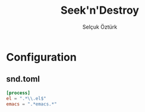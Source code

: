# Created 2022-01-02 Paz 20:00
#+title: Seek'n'Destroy
#+author: Selçuk Öztürk
#+description: Find and kill processes by the given pattern.
#+export_file_name: ../README.org

* Configuration
** snd.toml
#+begin_src toml
[process]
el = ".*\\.el$"
emacs = ".*emacs.*"
#+end_src
